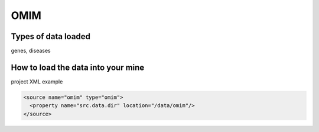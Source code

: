 OMIM
================================

Types of data loaded
--------------------

genes, diseases

How to load the data into your mine
--------------------------------------

project XML example

.. code-block:: xml

    <source name="omim" type="omim">
      <property name="src.data.dir" location="/data/omim"/>
    </source>
